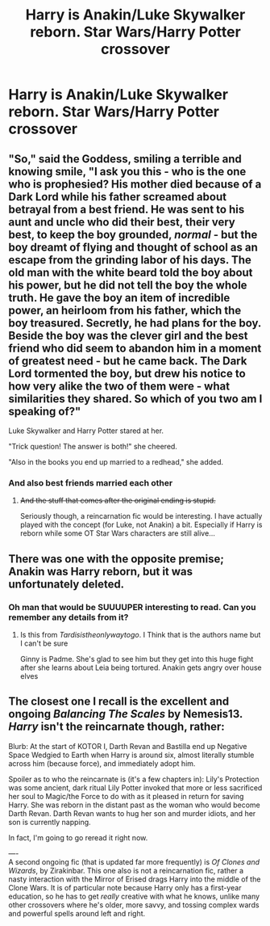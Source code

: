 #+TITLE: Harry is Anakin/Luke Skywalker reborn. Star Wars/Harry Potter crossover

* Harry is Anakin/Luke Skywalker reborn. Star Wars/Harry Potter crossover
:PROPERTIES:
:Author: HELLOOOOOOooooot
:Score: 5
:DateUnix: 1596610041.0
:DateShort: 2020-Aug-05
:FlairText: Request
:END:

** "So," said the Goddess, smiling a terrible and knowing smile, "I ask you this - who is the one who is prophesied? His mother died because of a Dark Lord while his father screamed about betrayal from a best friend. He was sent to his aunt and uncle who did their best, their very best, to keep the boy grounded, /normal/ - but the boy dreamt of flying and thought of school as an escape from the grinding labor of his days. The old man with the white beard told the boy about his power, but he did not tell the boy the whole truth. He gave the boy an item of incredible power, an heirloom from his father, which the boy treasured. Secretly, he had plans for the boy. Beside the boy was the clever girl and the best friend who did seem to abandon him in a moment of greatest need - but he came back. The Dark Lord tormented the boy, but drew his notice to how very alike the two of them were - what similarities they shared. So which of you two am I speaking of?"

Luke Skywalker and Harry Potter stared at her.

"Trick question! The answer is both!" she cheered.

"Also in the books you end up married to a redhead," she added.
:PROPERTIES:
:Author: cinderaced
:Score: 13
:DateUnix: 1596614059.0
:DateShort: 2020-Aug-05
:END:

*** And also best friends married each other
:PROPERTIES:
:Author: kprasad13
:Score: 2
:DateUnix: 1596647074.0
:DateShort: 2020-Aug-05
:END:

**** +And the stuff that comes after the original ending is stupid.+

Seriously though, a reincarnation fic would be interesting. I have actually played with the concept (for Luke, not Anakin) a bit. Especially if Harry is reborn while some OT Star Wars characters are still alive...
:PROPERTIES:
:Author: cinderaced
:Score: 3
:DateUnix: 1596651451.0
:DateShort: 2020-Aug-05
:END:


** There was one with the opposite premise; Anakin was Harry reborn, but it was unfortunately deleted.
:PROPERTIES:
:Author: rohan62442
:Score: 4
:DateUnix: 1596634876.0
:DateShort: 2020-Aug-05
:END:

*** Oh man that would be SUUUUPER interesting to read. Can you remember any details from it?
:PROPERTIES:
:Author: squishlight
:Score: 1
:DateUnix: 1596760200.0
:DateShort: 2020-Aug-07
:END:

**** Is this from /Tardisistheonlywaytogo/. I Think that is the authors name but I can't be sure

Ginny is Padme. She's glad to see him but they get into this huge fight after she learns about Leia being tortured. Anakin gets angry over house elves
:PROPERTIES:
:Author: HELLOOOOOOooooot
:Score: 1
:DateUnix: 1607978556.0
:DateShort: 2020-Dec-15
:END:


** The closest one I recall is the excellent and ongoing /Balancing The Scales/ by Nemesis13. /Harry/ isn't the reincarnate though, rather:

Blurb: At the start of KOTOR I, Darth Revan and Bastilla end up Negative Space Wedgied to Earth when Harry is around six, almost literally stumble across him (because force), and immediately adopt him.

Spoiler as to who the reincarnate is (it's a few chapters in): Lily's Protection was some ancient, dark ritual Lily Potter invoked that more or less sacrificed her soul to Magic/the Force to do with as it pleased in return for saving Harry. She was reborn in the distant past as the woman who would become Darth Revan. Darth Revan wants to hug her son and murder idiots, and her son is currently napping.

In fact, I'm going to go reread it right now.

----\\
A second ongoing fic (that is updated far more frequently) is /Of Clones and Wizards/, by Zirakinbar. This one also is not a reincarnation fic, rather a nasty interaction with the Mirror of Erised drags Harry into the middle of the Clone Wars. It is of particular note because Harry only has a first-year education, so he has to get /really/ creative with what he knows, unlike many other crossovers where he's older, more savvy, and tossing complex wards and powerful spells around left and right.
:PROPERTIES:
:Author: ABZB
:Score: 1
:DateUnix: 1596676558.0
:DateShort: 2020-Aug-06
:END:
